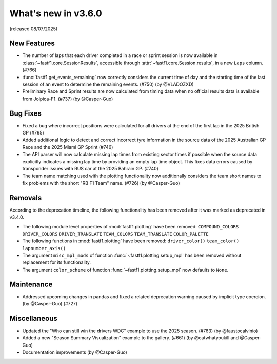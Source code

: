 What's new in v3.6.0
--------------------

(released 08/07/2025)


New Features
^^^^^^^^^^^^

- The number of laps that each driver completed in a race or sprint session is
  now available in :class:`~fastf1.core.SessionResults`, accessible through
  :attr:`~fastf1.core.Session.results`, in a new ``Laps`` column. (#766)

- :func:`fastf1.get_events_remaining` now correctly considers the current time
  of day and the starting time of the last session of an event to determine
  the remaining events. (#750) (by @VLADOZXD)

- Preliminary Race and Sprint results are now calculated from timing data when
  no official results data is available from Jolpica-F1.
  (#737) (by @Casper-Guo)


Bug Fixes
^^^^^^^^^

- Fixed a bug where incorrect positions were calculated for all drivers at the
  end of the first lap in the 2025 British GP (#765)

- Added additional logic to detect and correct incorrect tyre information in
  the source data of the 2025 Australian GP Race and the 2025 Miami GP
  Sprint (#746)

- The API parser will now calculate missing lap times from existing sector
  times if possible when the source data explicitly indicates a missing lap
  time by providing an empty lap time object. This fixes data errors caused by
  transponder issues with RUS car at the 2025 Bahrain GP. (#740)

- The team name matching used with the plotting functionality now additionally
  considers the team short names to fix problems with the short "RB F1 Team"
  name. (#726) (by @Casper-Guo)


Removals
^^^^^^^^

According to the deprecation timeline, the following functionality has been
removed after it was marked as deprecated in v3.4.0.

- The following module level properties of :mod:`fastf1.plotting` have been
  removed:
  ``COMPOUND_COLORS``
  ``DRIVER_COLORS``
  ``DRIVER_TRANSLATE``
  ``TEAM_COLORS``
  ``TEAM_TRANSLATE``
  ``COLOR_PALETTE``

- The following functions in :mod:`fastf1.plotting` have been removed:
  ``driver_color()``
  ``team_color()``
  ``lapnumber_axis()``

- The argument ``misc_mpl_mods`` of function :func:`~fastf1.plotting.setup_mpl`
  has been removed without replacement for its functionality.

- The argument ``color_scheme`` of function :func:`~fastf1.plotting.setup_mpl`
  now defaults to ``None``.


Maintenance
^^^^^^^^^^^

- Addressed upcoming changes in pandas and fixed a related deprecation warning
  caused by implicit type coercion. (by @Casper-Guo) (#727)


Miscellaneous
^^^^^^^^^^^^^

- Updated the "Who can still win the drivers WDC" example to use the 2025
  season. (#763) (by @faustocalvinio)

- Added a new "Season Summary Visualization" example to the gallery. (#661)
  (by @eatwhatyoukill and @Casper-Guo)

- Documentation improvements (by @Casper-Guo)
